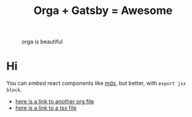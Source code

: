 #+TITLE: Orga + Gatsby = Awesome
#+jsx: import Box from '../components/box'
#+layout: ../components/home

#+attr_html: :width 300
#+caption: orga is beautiful
[[file:../images/logo.png]]

* Hi
You can /embed/ react components like [[https://mdxjs.com/][mdx]], but better, with =export jsx block=.

#+begin_export jsx
<Box>that tomato box</Box>
#+end_export

- [[file:page2.org][here is a link to another org file]]
- [[file:page3.tsx][here is a link to a tsx file]]


#+begin_export jsx
export const query = graphql`
query MyPagesQuery {
  pages: allSitePage {
    nodes {
      path
      context {
        metadata {
          title
        }
      }
    }
  }
}
`
#+end_export
